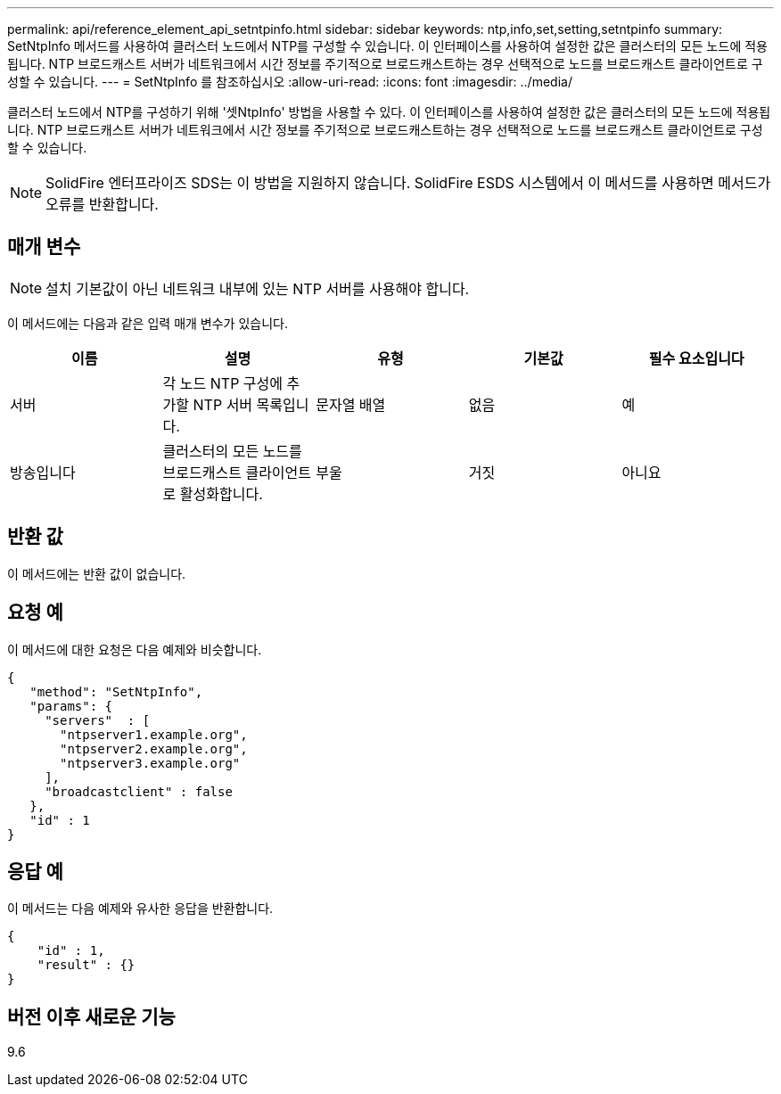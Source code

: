 ---
permalink: api/reference_element_api_setntpinfo.html 
sidebar: sidebar 
keywords: ntp,info,set,setting,setntpinfo 
summary: SetNtpInfo 메서드를 사용하여 클러스터 노드에서 NTP를 구성할 수 있습니다. 이 인터페이스를 사용하여 설정한 값은 클러스터의 모든 노드에 적용됩니다. NTP 브로드캐스트 서버가 네트워크에서 시간 정보를 주기적으로 브로드캐스트하는 경우 선택적으로 노드를 브로드캐스트 클라이언트로 구성할 수 있습니다. 
---
= SetNtpInfo 를 참조하십시오
:allow-uri-read: 
:icons: font
:imagesdir: ../media/


[role="lead"]
클러스터 노드에서 NTP를 구성하기 위해 '셋NtpInfo' 방법을 사용할 수 있다. 이 인터페이스를 사용하여 설정한 값은 클러스터의 모든 노드에 적용됩니다. NTP 브로드캐스트 서버가 네트워크에서 시간 정보를 주기적으로 브로드캐스트하는 경우 선택적으로 노드를 브로드캐스트 클라이언트로 구성할 수 있습니다.


NOTE: SolidFire 엔터프라이즈 SDS는 이 방법을 지원하지 않습니다. SolidFire ESDS 시스템에서 이 메서드를 사용하면 메서드가 오류를 반환합니다.



== 매개 변수


NOTE: 설치 기본값이 아닌 네트워크 내부에 있는 NTP 서버를 사용해야 합니다.

이 메서드에는 다음과 같은 입력 매개 변수가 있습니다.

|===
| 이름 | 설명 | 유형 | 기본값 | 필수 요소입니다 


 a| 
서버
 a| 
각 노드 NTP 구성에 추가할 NTP 서버 목록입니다.
 a| 
문자열 배열
 a| 
없음
 a| 
예



 a| 
방송입니다
 a| 
클러스터의 모든 노드를 브로드캐스트 클라이언트로 활성화합니다.
 a| 
부울
 a| 
거짓
 a| 
아니요

|===


== 반환 값

이 메서드에는 반환 값이 없습니다.



== 요청 예

이 메서드에 대한 요청은 다음 예제와 비슷합니다.

[listing]
----
{
   "method": "SetNtpInfo",
   "params": {
     "servers"  : [
       "ntpserver1.example.org",
       "ntpserver2.example.org",
       "ntpserver3.example.org"
     ],
     "broadcastclient" : false
   },
   "id" : 1
}
----


== 응답 예

이 메서드는 다음 예제와 유사한 응답을 반환합니다.

[listing]
----
{
    "id" : 1,
    "result" : {}
}
----


== 버전 이후 새로운 기능

9.6

